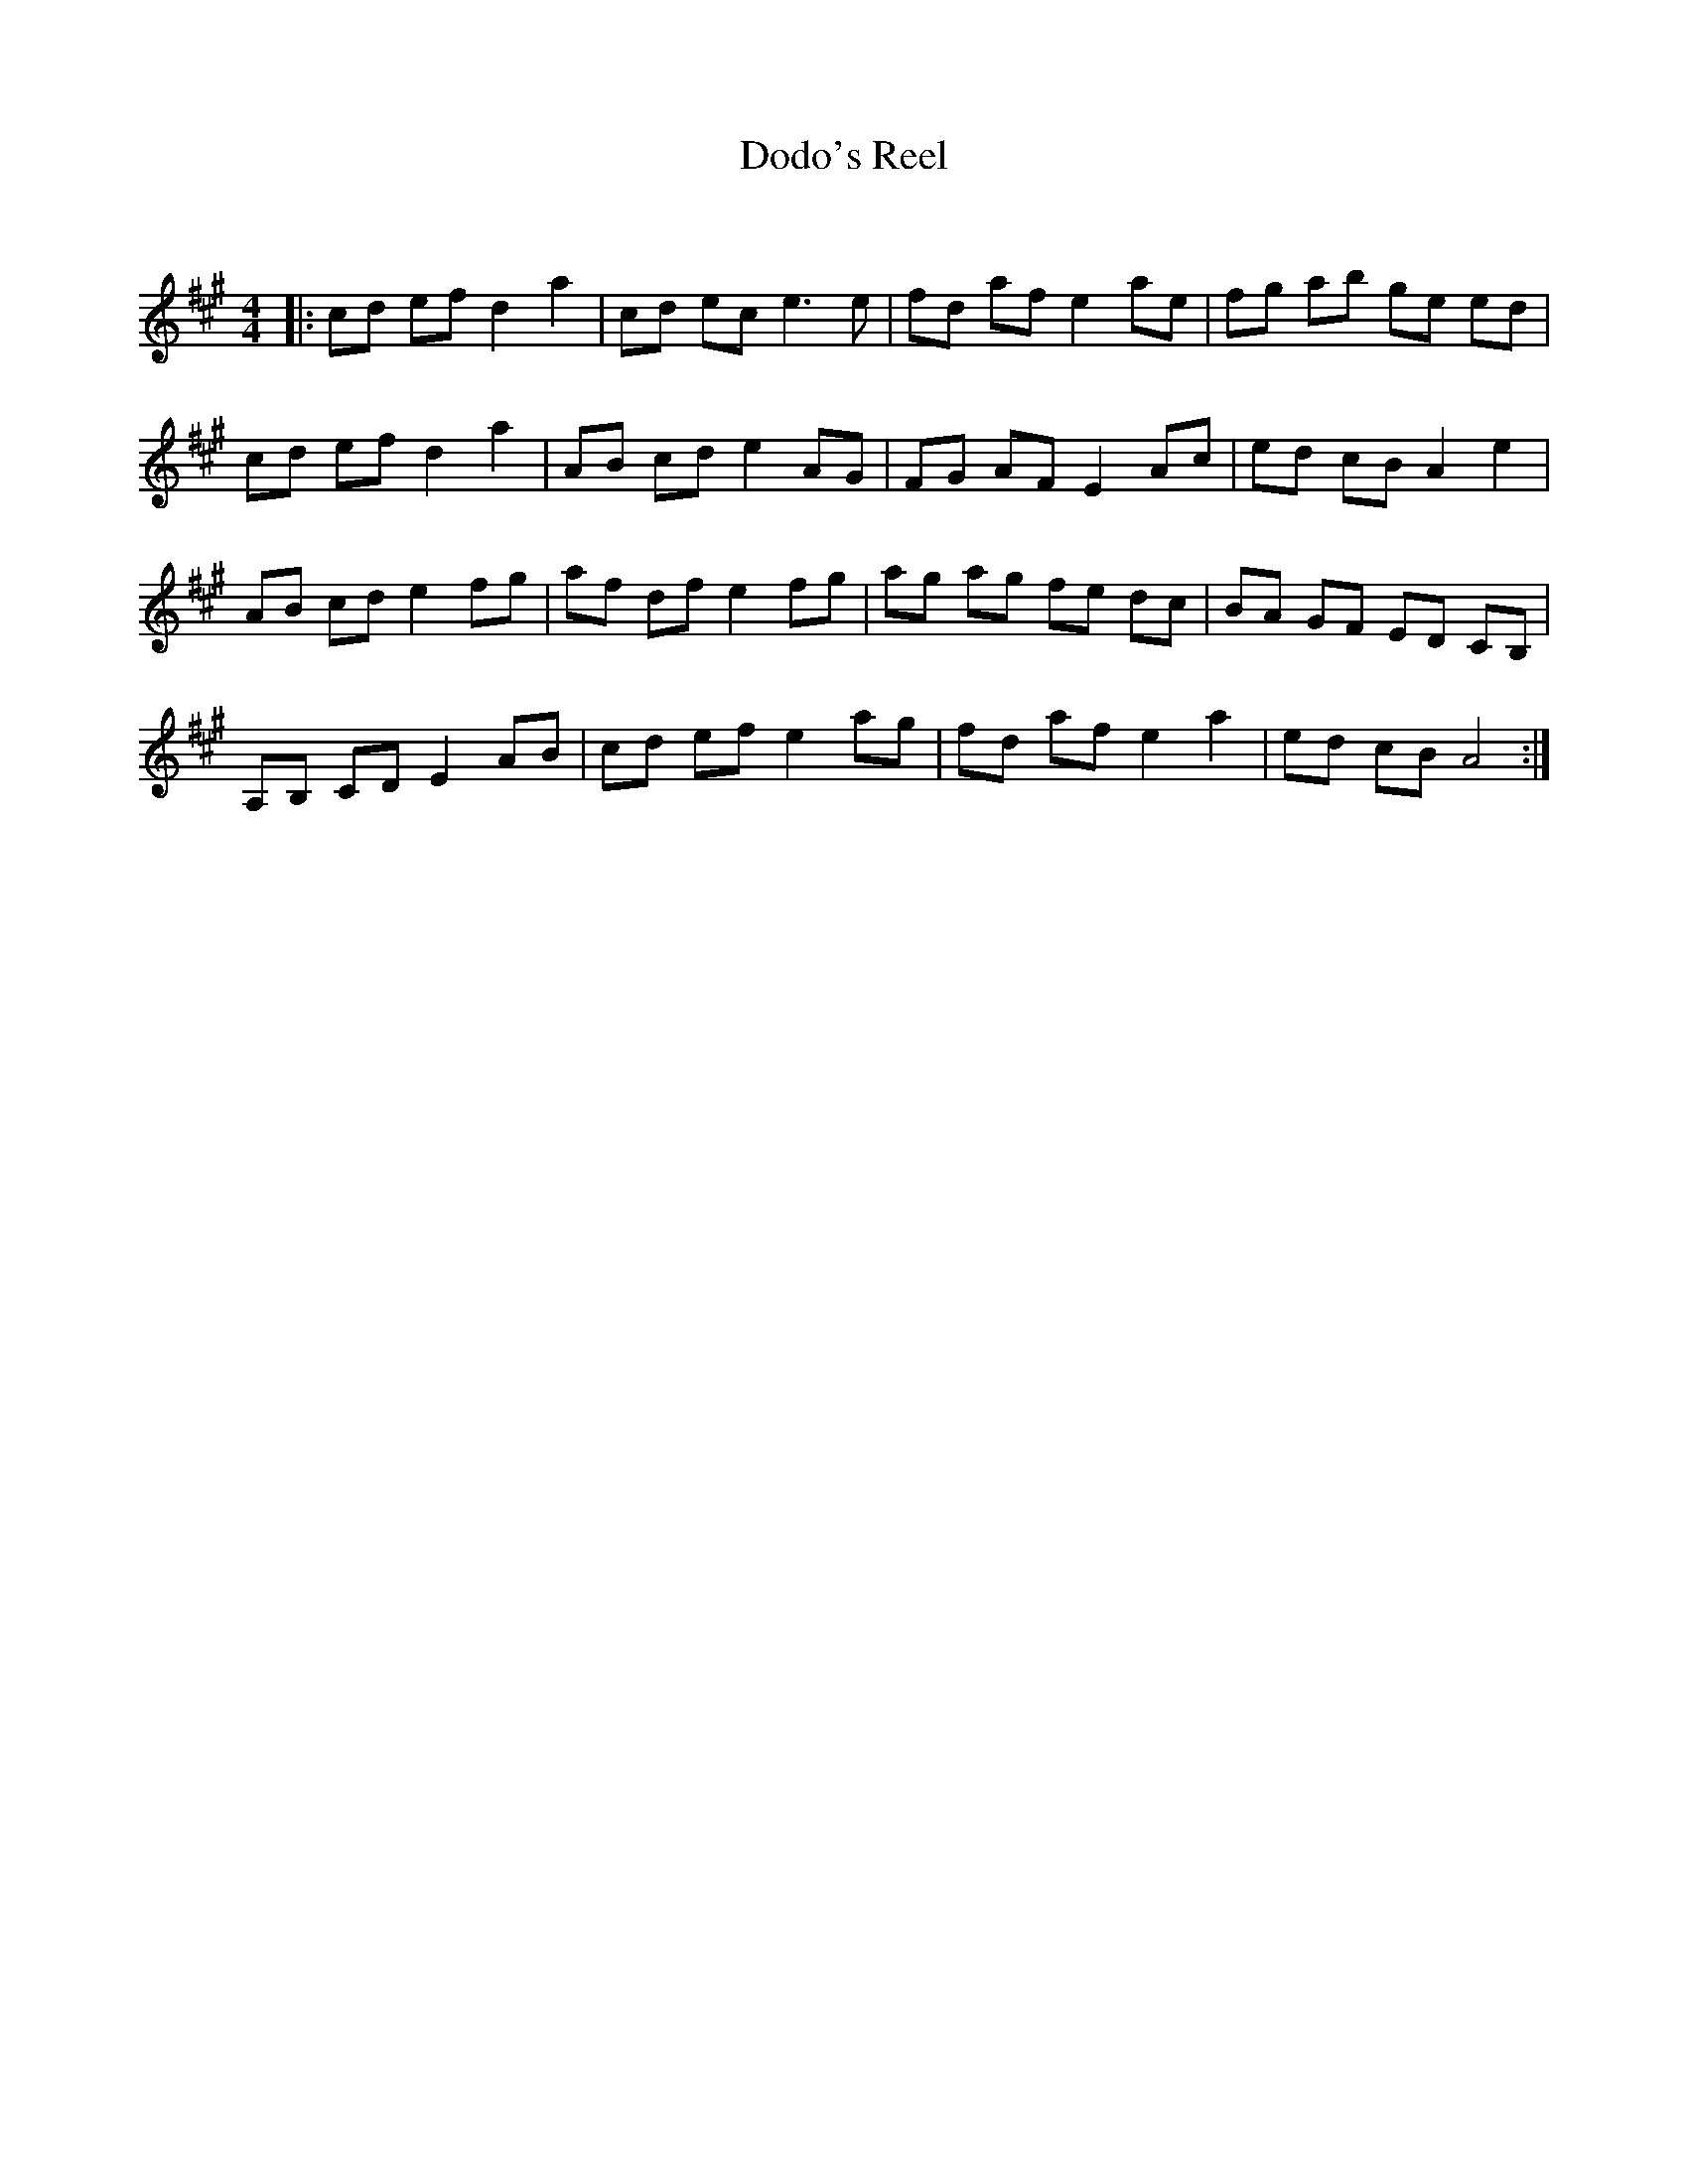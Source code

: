 X:1
T: Dodo's Reel
C:
R:Reel
Q: 232
K:A
M:4/4
L:1/8
|:cd ef d2 a2|cd ec e3e|fd af e2 ae|fg ab ge ed|
cd ef d2 a2|AB cd e2 AG|FG AF E2 Ac|ed cB A2 e2|
AB cd e2 fg|af df e2 fg|ag ag fe dc|BA GF ED CB,|
A,B, CD E2 AB|cd ef e2 ag|fd af e2 a2|ed cB A4:|
